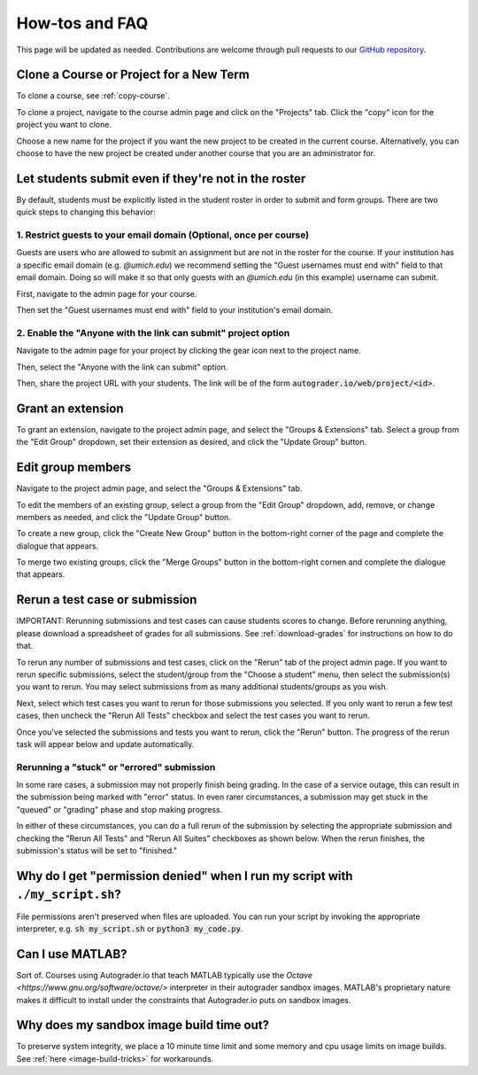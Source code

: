How-tos and FAQ
===============
This page will be updated as needed. Contributions are welcome through
pull requests to our
`GitHub repository <https://github.com/eecs-autograder/autograder.io/tree/master/docs>`_.

Clone a Course or Project for a New Term
------------------------------------------
To clone a course, see :ref:`copy-course`.

To clone a project, navigate to the course admin page and click on the
"Projects" tab. Click the "copy" icon for the project you want to clone.

.. image:: /pics/how_tos/copy_project.png

Choose a new name for the project if you want the new project to be created
in the current course. Alternatively, you can choose to have the new project
be created under another course that you are an administrator for.

.. image:: /pics/how_tos/copy_project_other_course.png

Let students submit even if they're not in the roster
-----------------------------------------------------
By default, students must be explicitly listed in the student roster in order
to submit and form groups. There are two quick steps to changing this behavior:

1. Restrict guests to your email domain (Optional, once per course)
^^^^^^^^^^^^^^^^^^^^^^^^^^^^^^^^^^^^^^^^^^^^^^^^^^^^^^^^^^^^^^^^^^^
Guests are users who are allowed to submit an assignment but are not in the
roster for the course. If your institution has a specific email domain
(e.g. `@umich.edu`) we recommend setting the "Guest usernames must end with"
field to that email domain. Doing so will make it so that only guests with an
`@umich.edu` (in this example) username can submit.

First, navigate to the admin page for your course.

.. image:: /pics/set_up_course/landing_page_gear.png

Then set the "Guest usernames must end with" field to your institution's email
domain.

.. image:: /pics/how_tos/allowed_guest_domain.png

2. Enable the "Anyone with the link can submit" project option
^^^^^^^^^^^^^^^^^^^^^^^^^^^^^^^^^^^^^^^^^^^^^^^^^^^^^^^^^^^^^^
Navigate to the admin page for your project by clicking the gear icon next to
the project name.

.. image:: /pics/how_tos/course_admin_projects_gear.png

Then, select the "Anyone with the link can submit" option.

.. image:: /pics/how_tos/anyone_with_link_can_submit.png

Then, share the project URL with your students. The link will be of the form
:code:`autograder.io/web/project/<id>`.

Grant an extension
------------------
To grant an extension, navigate to the project admin page, and select the
"Groups & Extensions" tab. Select a group from the "Edit Group" dropdown,
set their extension as desired, and click the "Update Group" button.

.. image:: /pics/how_tos/grant_extension.png

Edit group members
------------------
Navigate to the project admin page, and select the
"Groups & Extensions" tab.

To edit the members of an existing group, select a group from the
"Edit Group" dropdown, add, remove, or change members as needed,
and click the "Update Group" button.

.. image:: /pics/how_tos/edit_group_members.png

To create a new group, click the "Create New Group" button in the bottom-right
corner of the page and complete the dialogue that appears.

To merge two existing groups, click the "Merge Groups" button in the bottom-right
cornen and complete the dialogue that appears.

Rerun a test case or submission
--------------------------------
IMPORTANT: Rerunning submissions and test cases can cause students scores to
change. Before rerunning anything, please download a spreadsheet of grades for
all submissions. See :ref:`download-grades` for instructions on how to do that.

To rerun any number of submissions and test cases, click on the "Rerun" tab
of the project admin page. If you want to rerun specific submissions, select
the student/group from the "Choose a student" menu, then select the submission(s)
you want to rerun. You may select submissions from as many additional
students/groups as you wish.

Next, select which test cases you want to rerun for those submissions you selected.
If you only want to rerun a few test cases, then uncheck the "Rerun All Tests"
checkbox and select the test cases you want to rerun.

.. image:: /pics/how_tos/rerun.png

Once you've selected the submissions and tests you want to rerun, click the "Rerun"
button. The progress of the rerun task will appear below and update automatically.

Rerunning a "stuck" or "errored" submission
^^^^^^^^^^^^^^^^^^^^^^^^^^^^^^^^^^^^^^^^^^^
In some rare cases, a submission may not properly finish being grading. In the
case of a service outage, this can result in the submission being marked with
"error" status. In even rarer circumstances, a submission may get stuck in the
"queued" or "grading" phase and stop making progress.

In either of these circumstances, you can do a full rerun of the submission
by selecting the appropriate submission and checking the "Rerun All Tests"
and "Rerun All Suites" checkboxes as shown below. When the rerun finishes,
the submission's status will be set to "finished."

.. image:: /pics/how_tos/full_submission_rerun.png


Why do I get "permission denied" when I run my script with ``./my_script.sh``?
------------------------------------------------------------------------------
File permissions aren't preserved when files are uploaded. You can run your
script by invoking the appropriate interpreter, e.g. :code:`sh my_script.sh` or
:code:`python3 my_code.py`.

Can I use MATLAB?
-----------------
Sort of. Courses using Autograder.io that teach MATLAB typically use the
`Octave <https://www.gnu.org/software/octave/>` interpreter in their autograder
sandbox images. MATLAB's proprietary nature makes it difficult to install under
the constraints that Autograder.io puts on sandbox images.

Why does my sandbox image build time out?
-----------------------------------------
To preserve system integrity, we place a 10 minute time limit and some
memory and cpu usage limits on image builds.
See :ref:`here <image-build-tricks>` for workarounds.
